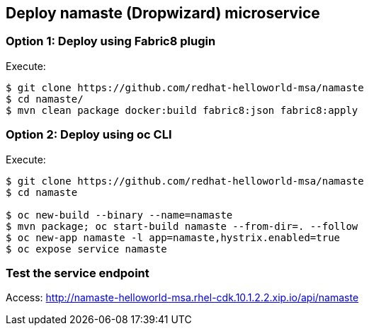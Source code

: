 // JBoss, Home of Professional Open Source
// Copyright 2016, Red Hat, Inc. and/or its affiliates, and individual
// contributors by the @authors tag. See the copyright.txt in the
// distribution for a full listing of individual contributors.
//
// Licensed under the Apache License, Version 2.0 (the "License");
// you may not use this file except in compliance with the License.
// You may obtain a copy of the License at
// http://www.apache.org/licenses/LICENSE-2.0
// Unless required by applicable law or agreed to in writing, software
// distributed under the License is distributed on an "AS IS" BASIS,
// WITHOUT WARRANTIES OR CONDITIONS OF ANY KIND, either express or implied.
// See the License for the specific language governing permissions and
// limitations under the License.

## Deploy namaste (Dropwizard) microservice

### Option 1: Deploy using Fabric8 plugin

Execute:

----
$ git clone https://github.com/redhat-helloworld-msa/namaste
$ cd namaste/
$ mvn clean package docker:build fabric8:json fabric8:apply
----

###  Option 2: Deploy using oc CLI

Execute:

----
$ git clone https://github.com/redhat-helloworld-msa/namaste
$ cd namaste

$ oc new-build --binary --name=namaste
$ mvn package; oc start-build namaste --from-dir=. --follow
$ oc new-app namaste -l app=namaste,hystrix.enabled=true
$ oc expose service namaste 
----

### Test the service endpoint

Access: http://namaste-helloworld-msa.rhel-cdk.10.1.2.2.xip.io/api/namaste

